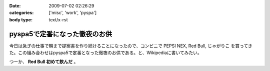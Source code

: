 :date: 2009-07-02 02:26:29
:categories: ['misc', 'work', 'pyspa']
:body type: text/x-rst

==============================
pyspa5で定番になった徹夜のお供
==============================

今日は急ぎの仕事で朝まで提案書を作り続けることになったので、コンビニで PEPSI NEX, Red Bull, じゃがりこ を買ってきた。この組み合わせはpyspa5で定番となった徹夜のお供である。と、Wikipediaに書いてみたい。

つーか、 **Red Bull 初めて飲んだ** 。


.. :extend type: text/html
.. :extend:
